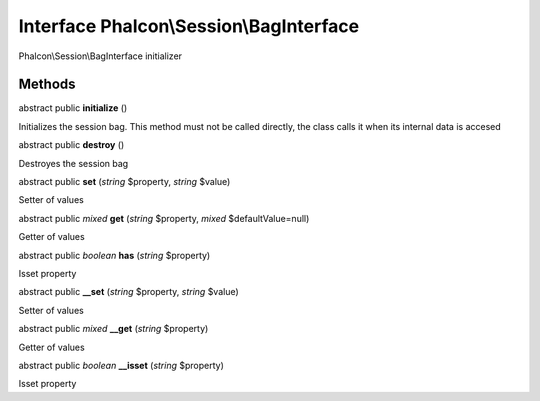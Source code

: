 Interface **Phalcon\\Session\\BagInterface**
============================================

Phalcon\\Session\\BagInterface initializer


Methods
---------

abstract public  **initialize** ()

Initializes the session bag. This method must not be called directly, the class calls it when its internal data is accesed



abstract public  **destroy** ()

Destroyes the session bag



abstract public  **set** (*string* $property, *string* $value)

Setter of values



abstract public *mixed*  **get** (*string* $property, *mixed* $defaultValue=null)

Getter of values



abstract public *boolean*  **has** (*string* $property)

Isset property



abstract public  **__set** (*string* $property, *string* $value)

Setter of values



abstract public *mixed*  **__get** (*string* $property)

Getter of values



abstract public *boolean*  **__isset** (*string* $property)

Isset property




